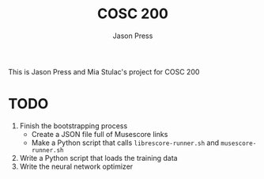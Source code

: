 #+title: COSC 200
#+author: Jason Press

This is Jason Press and Mia Stulac's project for COSC 200

* TODO
1. Finish the bootstrapping process
   - Create a JSON file full of Musescore links
   - Make a Python script that calls ~librescore-runner.sh~ and ~musescore-runner.sh~
2. Write a Python script that loads the training data
3. Write the neural network optimizer
